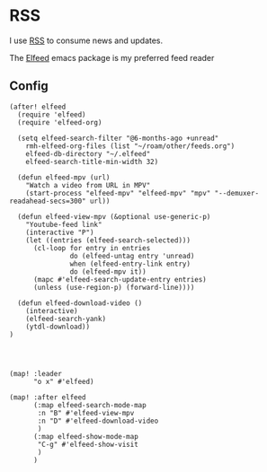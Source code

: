 * RSS

I use [[https://en.wikipedia.org/wiki/RSS][RSS]] to consume news and updates.

The [[https://github.com/skeeto/elfeed][Elfeed]] emacs package is my preferred feed reader

** Config
#+begin_src elisp :noweb-ref alpha-configs
(after! elfeed
  (require 'elfeed)
  (require 'elfeed-org)

  (setq elfeed-search-filter "@6-months-ago +unread"
    rmh-elfeed-org-files (list "~/roam/other/feeds.org")
    elfeed-db-directory "~/.elfeed"
    elfeed-search-title-min-width 32)

  (defun elfeed-mpv (url)
    "Watch a video from URL in MPV"
    (start-process "elfeed-mpv" "elfeed-mpv" "mpv" "--demuxer-readahead-secs=300" url))

  (defun elfeed-view-mpv (&optional use-generic-p)
    "Youtube-feed link"
    (interactive "P")
    (let ((entries (elfeed-search-selected)))
      (cl-loop for entry in entries
               do (elfeed-untag entry 'unread)
               when (elfeed-entry-link entry)
               do (elfeed-mpv it))
      (mapc #'elfeed-search-update-entry entries)
      (unless (use-region-p) (forward-line))))

  (defun elfeed-download-video ()
    (interactive)
    (elfeed-search-yank)
    (ytdl-download))
)




(map! :leader
      "o x" #'elfeed)

(map! :after elfeed
      (:map elfeed-search-mode-map
       :n "B" #'elfeed-view-mpv
       :n "D" #'elfeed-download-video
       )
      (:map elfeed-show-mode-map
       "C-g" #'elfeed-show-visit
       )
      )
#+end_src
